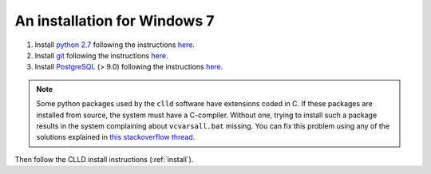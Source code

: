 .. _install_win:

An installation for Windows 7
-----------------------------

1. Install `python 2.7 <http://python.org>`_ following the instructions
   `here <http://docs.python-guide.org/en/latest/starting/install/win/>`_.

2. Install `git <http://git-scm.com>`_ following the instructions
   `here <http://guides.beanstalkapp.com/version-control/git-on-windows.html>`_.

3. Install `PostgreSQL <http://www.postgresql.org/>`_ (> 9.0) following the instructions
   `here <https://wiki.postgresql.org/wiki/Running_%26_Installing_PostgreSQL_On_Native_Windows>`_.

.. note::

    Some python packages used by the ``clld`` software have extensions coded in C. If
    these packages are installed from source, the system must have a C-compiler. Without
    one, trying to install such a package results in the system complaining about
    ``vcvarsall.bat`` missing. You can fix this problem using any of the solutions explained
    in `this stackoverflow thread <http://stackoverflow.com/questions/2817869/error-unable-to-find-vcvarsall-bat>`_.


Then follow the CLLD install instructions (:ref:`install`).

